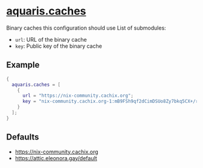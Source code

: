 * [[file:../../module/caches.nix][aquaris.caches]]
Binary caches this configuration should use
List of submodules:
- =url=: URL of the binary cache
- =key=: Public key of the binary cache

** Example
#+begin_src nix
  {
    aquaris.caches = [
      {
        url = "https://nix-community.cachix.org";
        key = "nix-community.cachix.org-1:mB9FSh9qf2dCimDSUo8Zy7bkq5CX+/rkCWyvRCYg3Fs=";
      }
    ];
  }
#+end_src

** Defaults
- https://nix-community.cachix.org
- https://attic.eleonora.gay/default

